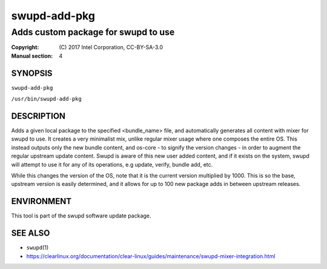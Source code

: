 =================
swupd-add-pkg
=================

------------------------------------
Adds custom package for swupd to use
------------------------------------

:Copyright: \(C) 2017 Intel Corporation, CC-BY-SA-3.0
:Manual section: 4


SYNOPSIS
========

``swupd-add-pkg``

``/usr/bin/swupd-add-pkg``


DESCRIPTION
===========

Adds a given local package to the specified <bundle_name> file, and
automatically generates all content with mixer for swupd to use. It creates
a very minimalist mix, unlike regular mixer usage where one composes the
entire OS. This instead outputs only the new bundle content, and os-core -
to signify the version changes - in order to augment the regular upstream
update content. Swupd is aware of this new user added content, and if it
exists on the system, swupd will attempt to use it for any of its operations,
e.g update, verify, bundle add, etc.

While this changes the version of the OS, note that it is the current version
multiplied by 1000. This is so the base, upstream version is easily determined,
and it allows for up to 100 new package adds in between upstream releases.


ENVIRONMENT
===========

This tool is part of the swupd software update package.


SEE ALSO
========

* ``swupd``\(1)
* https://clearlinux.org/documentation/clear-linux/guides/maintenance/swupd-mixer-integration.html
